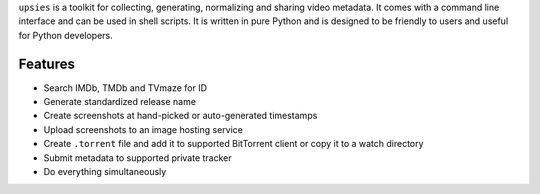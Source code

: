 ``upsies`` is a toolkit for collecting, generating, normalizing and sharing
video metadata. It comes with a command line interface and can be used in shell
scripts. It is written in pure Python and is designed to be friendly to users
and useful for Python developers.

.. image:: docs/demo.svg

..
   ``upsies`` is developed on `GitHub <https://github.com/plotski/upsies>`_. The
   latest release is available on `PyPI
   <https://pypi.org/project/upsies>`_. Documentation is hosted on `Read the Docs
   <https://upsies.readthedocs.io/en/latest/>`_.

Features
--------

* Search IMDb, TMDb and TVmaze for ID
* Generate standardized release name
* Create screenshots at hand-picked or auto-generated timestamps
* Upload screenshots to an image hosting service
* Create ``.torrent`` file and add it to supported BitTorrent client or copy it
  to a watch directory
* Submit metadata to supported private tracker
* Do everything simultaneously
